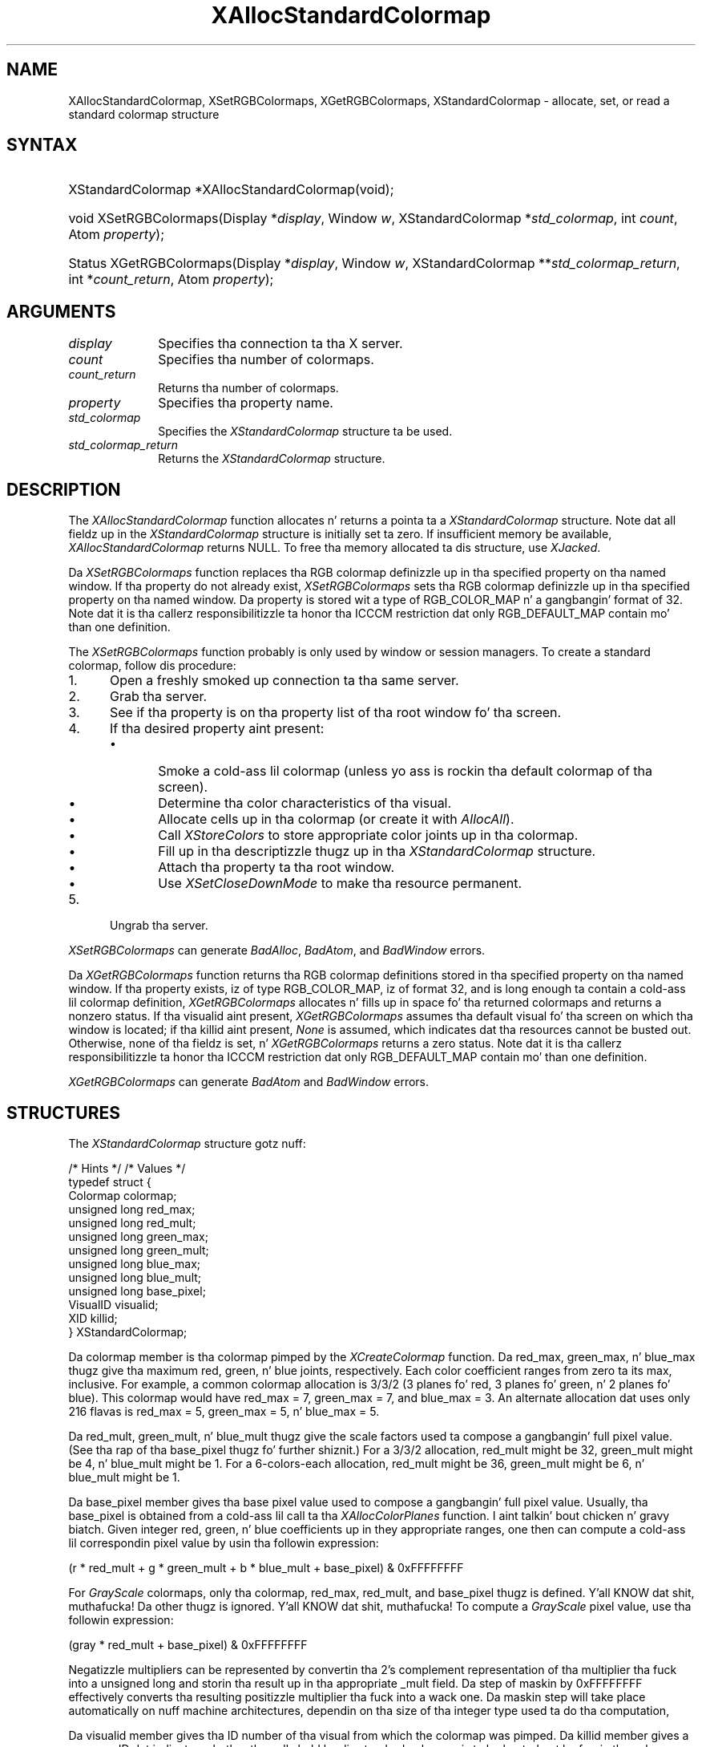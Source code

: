 '\" t
.\" Copyright \(co 1985, 1986, 1987, 1988, 1989, 1990, 1991, 1994, 1996 X Consortium
.\"
.\" Permission is hereby granted, free of charge, ta any thug obtaining
.\" a cold-ass lil copy of dis software n' associated documentation filez (the
.\" "Software"), ta deal up in tha Software without restriction, including
.\" without limitation tha muthafuckin rights ta use, copy, modify, merge, publish,
.\" distribute, sublicense, and/or push copiez of tha Software, n' to
.\" permit peeps ta whom tha Software is furnished ta do so, subject to
.\" tha followin conditions:
.\"
.\" Da above copyright notice n' dis permission notice shall be included
.\" up in all copies or substantial portionz of tha Software.
.\"
.\" THE SOFTWARE IS PROVIDED "AS IS", WITHOUT WARRANTY OF ANY KIND, EXPRESS
.\" OR IMPLIED, INCLUDING BUT NOT LIMITED TO THE WARRANTIES OF
.\" MERCHANTABILITY, FITNESS FOR A PARTICULAR PURPOSE AND NONINFRINGEMENT.
.\" IN NO EVENT SHALL THE X CONSORTIUM BE LIABLE FOR ANY CLAIM, DAMAGES OR
.\" OTHER LIABILITY, WHETHER IN AN ACTION OF CONTRACT, TORT OR OTHERWISE,
.\" ARISING FROM, OUT OF OR IN CONNECTION WITH THE SOFTWARE OR THE USE OR
.\" OTHER DEALINGS IN THE SOFTWARE.
.\"
.\" Except as contained up in dis notice, tha name of tha X Consortium shall
.\" not be used up in advertisin or otherwise ta promote tha sale, use or
.\" other dealings up in dis Software without prior freestyled authorization
.\" from tha X Consortium.
.\"
.\" Copyright \(co 1985, 1986, 1987, 1988, 1989, 1990, 1991 by
.\" Digital Weapons Corporation
.\"
.\" Portions Copyright \(co 1990, 1991 by
.\" Tektronix, Inc.
.\"
.\" Permission ta use, copy, modify n' distribute dis documentation for
.\" any purpose n' without fee is hereby granted, provided dat tha above
.\" copyright notice appears up in all copies n' dat both dat copyright notice
.\" n' dis permission notice step tha fuck up in all copies, n' dat tha names of
.\" Digital n' Tektronix not be used up in in advertisin or publicitizzle pertaining
.\" ta dis documentation without specific, freestyled prior permission.
.\" Digital n' Tektronix make no representations bout tha suitability
.\" of dis documentation fo' any purpose.
.\" It be provided ``as is'' without express or implied warranty.
.\" 
.\"
.ds xT X Toolkit Intrinsics \- C Language Interface
.ds xW Athena X Widgets \- C Language X Toolkit Interface
.ds xL Xlib \- C Language X Interface
.ds xC Inter-Client Communication Conventions Manual
.na
.de Ds
.nf
.\\$1D \\$2 \\$1
.ft CW
.\".ps \\n(PS
.\".if \\n(VS>=40 .vs \\n(VSu
.\".if \\n(VS<=39 .vs \\n(VSp
..
.de De
.ce 0
.if \\n(BD .DF
.nr BD 0
.in \\n(OIu
.if \\n(TM .ls 2
.sp \\n(DDu
.fi
..
.de IN		\" bust a index entry ta tha stderr
..
.de Pn
.ie t \\$1\fB\^\\$2\^\fR\\$3
.el \\$1\fI\^\\$2\^\fP\\$3
..
.de ZN
.ie t \fB\^\\$1\^\fR\\$2
.el \fI\^\\$1\^\fP\\$2
..
.de hN
.ie t <\fB\\$1\fR>\\$2
.el <\fI\\$1\fP>\\$2
..
.ny0
'\" t
.TH XAllocStandardColormap 3 "libX11 1.6.1" "X Version 11" "XLIB FUNCTIONS"
.SH NAME
XAllocStandardColormap, XSetRGBColormaps, XGetRGBColormaps, XStandardColormap \- allocate, set, or read a standard colormap structure
.SH SYNTAX
.HP
XStandardColormap *XAllocStandardColormap\^(void\^);
.HP
void XSetRGBColormaps\^(\^Display *\fIdisplay\fP, Window \fIw\fP,
XStandardColormap *\fIstd_colormap\fP,
int \fIcount\fP, Atom \fIproperty\fP\^);
.HP
Status XGetRGBColormaps\^(\^Display *\fIdisplay\fP, Window \fIw\fP,
XStandardColormap **\fIstd_colormap_return\fP, int *\fIcount_return\fP,
Atom \fIproperty\fP\^);
.SH ARGUMENTS
.IP \fIdisplay\fP 1i
Specifies tha connection ta tha X server.
.ds Cn colormaps
.IP \fIcount\fP 1i
Specifies tha number of \*(Cn.
.ds Cn colormaps
.IP \fIcount_return\fP 1i
Returns tha number of \*(Cn.
.IP \fIproperty\fP 1i
Specifies tha property name.
.IP \fIstd_colormap\fP 1i
Specifies the
.ZN XStandardColormap
structure ta be used.
.IP \fIstd_colormap_return\fP 1i
Returns the
.ZN XStandardColormap
structure.
.SH DESCRIPTION
The
.ZN XAllocStandardColormap
function allocates n' returns a pointa ta a
.ZN XStandardColormap
structure.
Note dat all fieldz up in the
.ZN XStandardColormap
structure is initially set ta zero.
If insufficient memory be available, 
.ZN XAllocStandardColormap
returns NULL.
To free tha memory allocated ta dis structure,
use
.ZN XJacked .
.LP
Da 
.ZN XSetRGBColormaps 
function replaces tha RGB colormap definizzle up in tha specified property 
on tha named window.
If tha property do not already exist,
.ZN XSetRGBColormaps
sets tha RGB colormap definizzle up in tha specified property
on tha named window.
Da property is stored wit a type of RGB_COLOR_MAP n' a gangbangin' format of 32.
Note dat it is tha callerz responsibilitizzle ta honor tha ICCCM
restriction dat only RGB_DEFAULT_MAP contain mo' than one definition.
.LP
The
.ZN XSetRGBColormaps
function probably is only used by window or session managers.
To create a standard colormap, 
follow dis procedure:
.IP 1. 5
Open a freshly smoked up connection ta tha same server.
.IP 2. 5
Grab tha server.
.IP 3. 5
See if tha property is on tha property list of tha root window fo' tha screen.
.IP 4. 5
If tha desired property aint present:
.RS
.IP \(bu 5
Smoke a cold-ass lil colormap (unless yo ass is rockin tha default colormap of tha screen).
.IP \(bu 5
Determine tha color characteristics of tha visual.
.IP \(bu 5
Allocate cells up in tha colormap (or create it with
.ZN AllocAll ).
.IP \(bu 5
Call 
.ZN XStoreColors
to store appropriate color joints up in tha colormap.
.IP \(bu 5
Fill up in tha descriptizzle thugz up in tha 
.ZN XStandardColormap
structure.
.IP \(bu 5
Attach tha property ta tha root window.
.IP \(bu 5
Use
.ZN XSetCloseDownMode
to make tha resource permanent.
.RE
.IP 5. 5
Ungrab tha server.
.LP
.ZN XSetRGBColormaps
can generate
.ZN BadAlloc ,
.ZN BadAtom ,
and
.ZN BadWindow
errors.
.LP
Da 
.ZN XGetRGBColormaps
function returns tha RGB colormap definitions stored 
in tha specified property on tha named window.
If tha property exists, iz of type RGB_COLOR_MAP, iz of format 32, 
and is long enough ta contain a cold-ass lil colormap definition,
.ZN XGetRGBColormaps
allocates n' fills up in space fo' tha returned colormaps
and returns a nonzero status.
If tha visualid aint present, 
.ZN XGetRGBColormaps 
assumes tha default visual fo' tha screen on which tha window is located; 
if tha killid aint present, 
.ZN None
is assumed, which indicates dat tha resources cannot be busted out.
Otherwise, 
none of tha fieldz is set, n' 
.ZN XGetRGBColormaps
returns a zero status.
Note dat it is tha callerz responsibilitizzle ta honor tha ICCCM
restriction dat only RGB_DEFAULT_MAP contain mo' than one definition.
.LP
.ZN XGetRGBColormaps
can generate
.ZN BadAtom
and
.ZN BadWindow
errors.
.SH STRUCTURES
The
.ZN XStandardColormap
structure gotz nuff:
.LP
/\&* Hints */
.TS
lw(.5i) lw(2i) lw(1i).
T{
\&#define
T}	T{
.ZN ReleaseByFreeingColormap
T}	T{
( (XID) 1L)
T}
.TE
/\&* Values */
.IN "XStandardColormap" "" "@DEF@"
.Ds 0
typedef struct {
        Colormap colormap;
        unsigned long red_max;
        unsigned long red_mult;
        unsigned long green_max;
        unsigned long green_mult;
        unsigned long blue_max;
        unsigned long blue_mult;
        unsigned long base_pixel;
        VisualID visualid;
        XID killid;
} XStandardColormap;
.De
.LP
Da colormap member is tha colormap pimped by the
.ZN XCreateColormap
function.
Da red_max, green_max, n' blue_max thugz give tha maximum
red, green, n' blue joints, respectively.  
Each color coefficient ranges from zero ta its max, inclusive.  
For example,
a common colormap allocation is 3/3/2 (3 planes fo' red, 3
planes fo' green, n' 2 planes fo' blue).  
This colormap would have red_max = 7, green_max = 7, 
and blue_max = 3.  
An alternate allocation dat uses only 216 flavas is red_max = 5, 
green_max = 5, n' blue_max = 5.
.LP
Da red_mult, green_mult, n' blue_mult thugz give the
scale factors used ta compose a gangbangin' full pixel value. 
(See tha rap of tha base_pixel thugz fo' further shiznit.)
For a 3/3/2 allocation, red_mult might be 32,
green_mult might be 4, n' blue_mult might be 1.  
For a 6-colors-each allocation, red_mult might be 36, 
green_mult might be 6, n' blue_mult might be 1.
.LP
Da base_pixel member gives tha base pixel value used to
compose a gangbangin' full pixel value.  
Usually, tha base_pixel is obtained from a cold-ass lil call ta tha 
.ZN XAllocColorPlanes
function. I aint talkin' bout chicken n' gravy biatch.  
Given integer red, green, n' blue coefficients up in they appropriate 
ranges, one then can compute a cold-ass lil correspondin pixel value by
usin tha followin expression:
.LP
.Ds
(r * red_mult + g * green_mult + b * blue_mult + base_pixel) & 0xFFFFFFFF
.De
.LP
For 
.ZN GrayScale
colormaps, 
only tha colormap, red_max, red_mult, 
and base_pixel thugz is defined. Y'all KNOW dat shit, muthafucka! 
Da other thugz is ignored. Y'all KNOW dat shit, muthafucka!  
To compute a 
.ZN GrayScale 
pixel value, use tha followin expression:
.LP
.Ds
(gray * red_mult + base_pixel) & 0xFFFFFFFF
.De
.LP
Negatizzle multipliers can be represented by convertin tha 2's
complement representation of tha multiplier tha fuck into a unsigned long and
storin tha result up in tha appropriate _mult field.
Da step of maskin by 0xFFFFFFFF effectively converts tha resulting
positizzle multiplier tha fuck into a wack one.
Da maskin step will take place automatically on nuff machine architectures,
dependin on tha size of tha integer type used ta do tha computation,
.LP
Da visualid member gives tha ID number of tha visual from which the
colormap was pimped.
Da killid member gives a resource ID dat indicates whether
the cells held by dis standard colormap is ta be busted out 
by freein tha colormap ID or by callin the
.ZN XKillClient
function on tha indicated resource.
(Note dat dis method is necessary fo' allocatin outta a existin colormap.)
.LP
Da propertizzles containin tha 
.ZN XStandardColormap 
information have 
the type RGB_COLOR_MAP.
.SH DIAGNOSTICS
.TP 1i
.ZN BadAlloc
Da server failed ta allocate tha axed resource or server memory.
.TP 1i
.ZN BadAtom
A value fo' a Atom argument do not name a thugged-out defined Atom.
.TP 1i
.ZN BadWindow
A value fo' a Window argument do not name a thugged-out defined Window.
.SH "SEE ALSO"
XAllocColor(3),
XCreateColormap(3),
XFree(3),
XSetCloseDownMode(3)
.br
\fI\*(xL\fP
